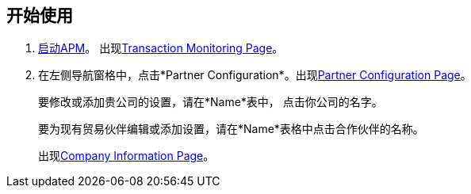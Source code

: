 

== 开始使用

.  link:/anypoint-b2b/anypoint-partner-manager#start-anypoint-manager[启动APM]。
出现<<anypoint-partner-manager.adoc#img-apm-start, Transaction Monitoring Page>>。
. 在左侧导航窗格中，点击*Partner Configuration*。出现<<partner-configuration.adoc#img-partner-configuration, Partner Configuration Page>>。
+
要修改或添加贵公司的设置，请在*Name*表中，
点击你公司的名字。
+
要为现有贸易伙伴编辑或添加设置，请在*Name*表格中点击合作伙伴的名称。
+
出现<<partner-configuration.adoc#img-company-information, Company Information Page>>。
